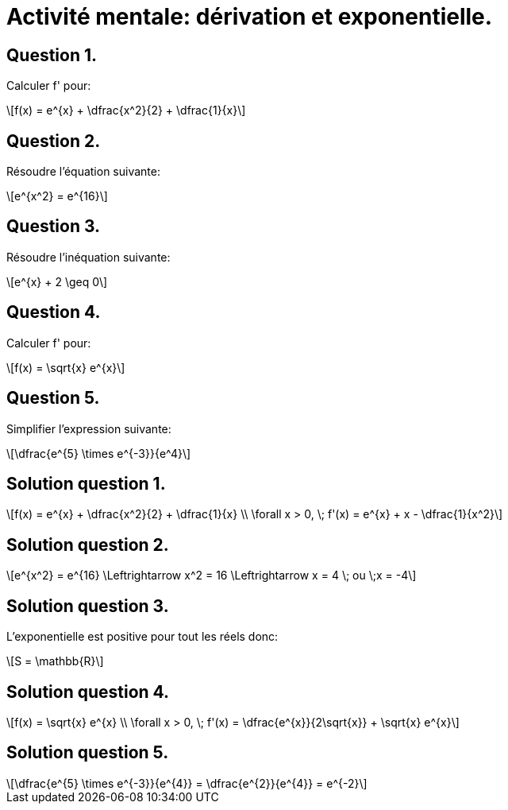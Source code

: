 :backend: revealjs
:source-highlighter: pygments
:pygments-style: monokai
:linkattrs:
:icons: font
:stem: latexmath

= Activité mentale: dérivation et exponentielle.

== Question 1.

Calculer f' pour:

[stem]
++++
f(x) = e^{x} + \dfrac{x^2}{2} + \dfrac{1}{x}
++++


== Question 2.

Résoudre l'équation suivante:

[stem]
++++
e^{x^2} = e^{16}
++++

== Question 3.

Résoudre l'inéquation suivante:

[stem]
++++
e^{x} + 2 \geq 0
++++

== Question 4.

Calculer f' pour:

[stem]
++++
f(x) = \sqrt{x} e^{x}
++++

== Question 5.

Simplifier l'expression suivante:

[stem]
++++
\dfrac{e^{5} \times e^{-3}}{e^4}
++++

== Solution question 1.

[stem]
++++
f(x) = e^{x} + \dfrac{x^2}{2} + \dfrac{1}{x} \\

\forall x > 0, \; f'(x) = e^{x} + x - \dfrac{1}{x^2}
++++


== Solution question 2.

[stem]
++++
e^{x^2} = e^{16} \Leftrightarrow x^2 = 16 \Leftrightarrow x = 4 \; ou \;x = -4
++++


== Solution question 3.

L'exponentielle est positive pour tout les réels donc:
[stem]
++++
S = \mathbb{R}
++++


== Solution question 4.

[stem]
++++
f(x) = \sqrt{x} e^{x} \\
\forall x > 0, \; f'(x) = \dfrac{e^{x}}{2\sqrt{x}} + \sqrt{x} e^{x}
++++


== Solution question 5.


[stem]
++++
\dfrac{e^{5} \times e^{-3}}{e^{4}} = \dfrac{e^{2}}{e^{4}} = e^{-2}
++++
